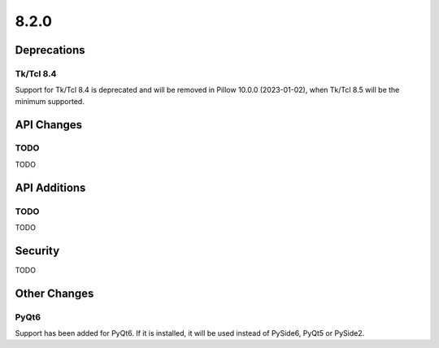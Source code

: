 8.2.0
-----

Deprecations
============

Tk/Tcl 8.4
^^^^^^^^^^

Support for Tk/Tcl 8.4 is deprecated and will be removed in Pillow 10.0.0 (2023-01-02),
when Tk/Tcl 8.5 will be the minimum supported.

API Changes
===========

TODO
^^^^

TODO

API Additions
=============

TODO
^^^^

TODO

Security
========

TODO

Other Changes
=============

PyQt6
^^^^^

Support has been added for PyQt6. If it is installed, it will be used instead of
PySide6, PyQt5 or PySide2.
